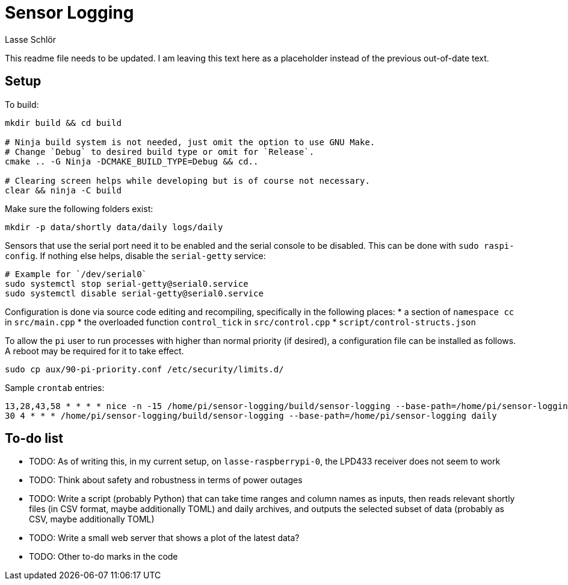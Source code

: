= Sensor Logging
Lasse Schlör

This readme file needs to be updated. I am leaving this text here as a
placeholder instead of the previous out-of-date text.
// TODO

== Setup

To build:
[source, sh]
----
mkdir build && cd build

# Ninja build system is not needed, just omit the option to use GNU Make.
# Change `Debug` to desired build type or omit for `Release`.
cmake .. -G Ninja -DCMAKE_BUILD_TYPE=Debug && cd..

# Clearing screen helps while developing but is of course not necessary.
clear && ninja -C build
----

Make sure the following folders exist:
[source, sh]
----
mkdir -p data/shortly data/daily logs/daily
----

Sensors that use the serial port need it to be enabled and the serial console to
be disabled. This can be done with `sudo raspi-config`. If nothing else helps,
disable the `serial-getty` service:
[source, sh]
----
# Example for `/dev/serial0`
sudo systemctl stop serial-getty@serial0.service
sudo systemctl disable serial-getty@serial0.service
----

Configuration is done via source code editing and recompiling, specifically in
the following places:
* a section of `namespace cc` in `src/main.cpp`
* the overloaded function `control_tick` in `src/control.cpp`
* `script/control-structs.json`

To allow the `pi` user to run processes with higher than normal priority (if
desired), a configuration file can be installed as follows. A reboot may be
required for it to take effect.
[source, sh]
----
sudo cp aux/90-pi-priority.conf /etc/security/limits.d/
----

Sample `crontab` entries:
----
13,28,43,58 * * * * nice -n -15 /home/pi/sensor-logging/build/sensor-logging --base-path=/home/pi/sensor-logging shortly
30 4 * * * /home/pi/sensor-logging/build/sensor-logging --base-path=/home/pi/sensor-logging daily
----

== To-do list

* TODO: As of writing this, in my current setup, on `lasse-raspberrypi-0`, the
  LPD433 receiver does not seem to work
* TODO: Think about safety and robustness in terms of power outages
* TODO: Write a script (probably Python) that can take time ranges and column
  names as inputs, then reads relevant shortly files (in CSV format, maybe
  additionally TOML) and daily archives, and outputs the selected subset of data
  (probably as CSV, maybe additionally TOML)
* TODO: Write a small web server that shows a plot of the latest data?
* TODO: Other to-do marks in the code
